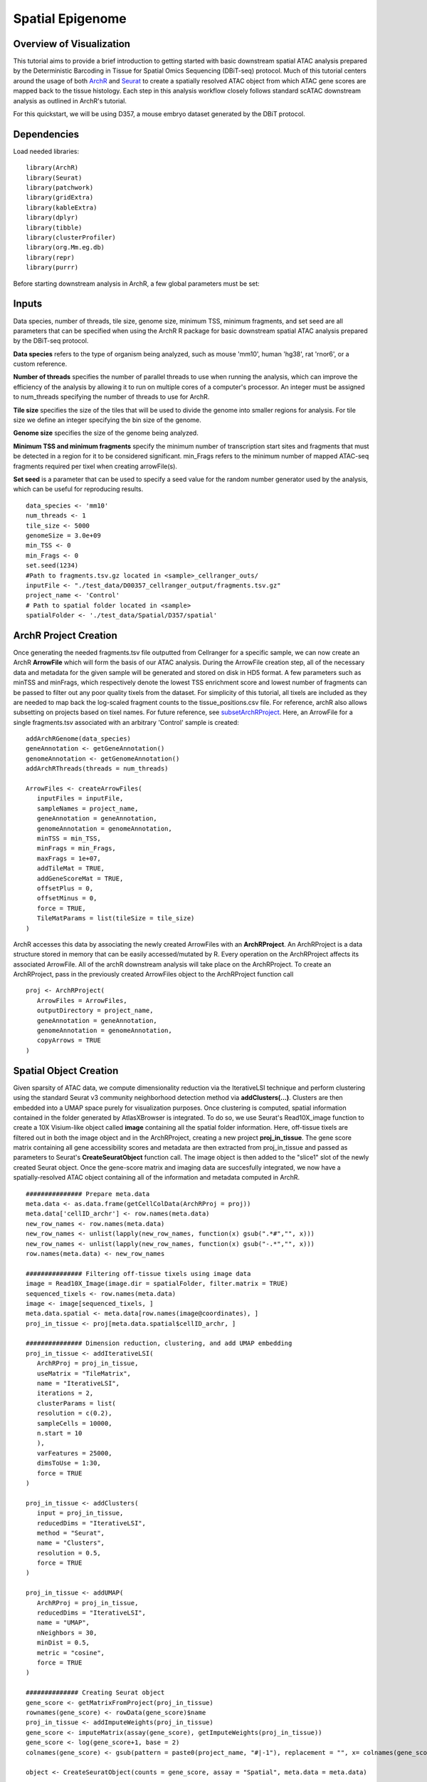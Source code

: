 Spatial Epigenome 
_________________

Overview of Visualization
-------------------------
This tutorial aims to provide a brief introduction to getting started with basic downstream spatial ATAC analysis
prepared by the Deterministic Barcoding in Tissue for Spatial Omics Sequencing (DBiT-seq) protocol. Much of
this tutorial centers around the usage of both `ArchR  <https://www.archrproject.com/bookdown/index.html>`_
and `Seurat <https://satijalab.org/seurat>`_ to create a spatially resolved ATAC object from which ATAC gene scores are mapped
back to the tissue histology. Each step in this analysis workflow closely follows standard scATAC downstream analysis 
as outlined in ArchR's tutorial. 

For this quickstart, we will be using D357, a mouse embryo dataset generated by the DBiT protocol.


Dependencies
------------
Load needed libraries: ::

   library(ArchR)
   library(Seurat)
   library(patchwork)
   library(gridExtra)
   library(kableExtra)
   library(dplyr)
   library(tibble)
   library(clusterProfiler)
   library(org.Mm.eg.db)
   library(repr)
   library(purrr)

Before starting downstream analysis in ArchR, a few global parameters must be set: ::

Inputs
-------------
Data species, number of threads, tile size, genome size, minimum TSS, minimum fragments, and set seed are all parameters that can be specified when using the ArchR R package for basic downstream spatial ATAC analysis prepared by the DBiT-seq protocol.

**Data species** refers to the type of organism being analyzed, such as mouse 'mm10', human 'hg38', rat 'rnor6', or a custom reference.

**Number of threads** specifies the number of parallel threads to use when running the analysis, which can improve the efficiency of the analysis by allowing it to run on multiple cores of a computer's processor. An integer must be assigned to num_threads specifying the number of threads to use for ArchR. 

**Tile size** specifies the size of the tiles that will be used to divide the genome into smaller regions for analysis. For tile size we define an integer specifying the bin size of the genome.

**Genome size** specifies the size of the genome being analyzed.

**Minimum TSS and minimum fragments** specify the minimum number of transcription start sites and fragments that must be detected in a region for it to be considered significant. min_Frags refers to the minimum number of mapped ATAC-seq fragments required per tixel when creating arrowFile(s).

**Set seed** is a parameter that can be used to specify a seed value for the random number generator used by the analysis, which can be useful for reproducing results. ::
  
  data_species <- 'mm10'
  num_threads <- 1
  tile_size <- 5000  
  genomeSize = 3.0e+09
  min_TSS <- 0
  min_Frags <- 0
  set.seed(1234)
  #Path to fragments.tsv.gz located in <sample>_cellranger_outs/
  inputFile <- "./test_data/D00357_cellranger_output/fragments.tsv.gz"
  project_name <- 'Control'
  # Path to spatial folder located in <sample>
  spatialFolder <- './test_data/Spatial/D357/spatial'
  

ArchR Project Creation
---------------------------
Once generating the needed fragments.tsv file outputted from Cellranger for a specific sample, we can now create
an ArchR **ArrowFile** which will form the basis of our ATAC analysis. During the ArrowFile creation step, all of the
necessary data and metadata for the given sample will be generated and stored on disk in HD5 format. A few parameters such as 
minTSS and minFrags, which respectively denote the lowest TSS enrichment score and lowest number of fragments can
be passed to filter out any poor quality tixels from the dataset. For simplicity of this tutorial, all tixels are included as they are needed to map back the log-scaled fragment counts to the tissue_positions.csv file. For reference, archR also allows subsetting on projects based on tixel names. For future reference, see `subsetArchRProject  <https://www.archrproject.com/reference/subsetArchRProject.html>`_. Here, an ArrowFile for a single fragments.tsv associated with an 
arbitrary 'Control' sample is created::
   
   addArchRGenome(data_species)
   geneAnnotation <- getGeneAnnotation()
   genomeAnnotation <- getGenomeAnnotation()
   addArchRThreads(threads = num_threads)
   
   ArrowFiles <- createArrowFiles(
      inputFiles = inputFile,
      sampleNames = project_name,
      geneAnnotation = geneAnnotation,
      genomeAnnotation = genomeAnnotation,
      minTSS = min_TSS,
      minFrags = min_Frags,
      maxFrags = 1e+07,
      addTileMat = TRUE,
      addGeneScoreMat = TRUE,
      offsetPlus = 0,
      offsetMinus = 0,
      force = TRUE,
      TileMatParams = list(tileSize = tile_size)
   )

ArchR accesses this data by associating the newly created ArrowFiles with an **ArchRProject**. An ArchRProject is 
a data structure stored in memory that can be easily accessed/mutated by R. Every operation on the ArchRProject affects its associated
ArrowFile. All of the archR downstream analysis will take place on the ArchRProject. To create an ArchRProject, pass in the previously
created ArrowFiles object to the ArchRProject function call ::

   proj <- ArchRProject(
      ArrowFiles = ArrowFiles, 
      outputDirectory = project_name,
      geneAnnotation = geneAnnotation,
      genomeAnnotation = genomeAnnotation,
      copyArrows = TRUE
   )
   
Spatial Object Creation
-----------------------------
Given sparsity of ATAC data, we compute dimensionality reduction via the IterativeLSI technique and perform clustering using the standard Seurat v3 community neighborhood detection method via **addClusters(…)**. Clusters are then embedded into a UMAP space purely for visualization purposes. Once clustering is computed, spatial information contained in the folder generated by AtlasXBrowser is integrated. To
do so, we use Seurat's Read10X_image function to create a 10X Visium-like object called **image** containing all the spatial folder information. Here, off-tissue tixels are filtered out in both the image object and in the ArchRProject, creating a new project **proj_in_tissue**. The gene 
score matrix containing all gene accessibility scores and metadata are then extracted from proj_in_tissue and passed as parameters to Seurat's **CreateSeuratObject** function call. The image object is then added to the "slice1" slot of the newly created Seurat object. Once the gene-score matrix and imaging data are succesfully integrated, we now have a spatially-resolved ATAC object containing all of the information and metadata computed in ArchR. ::

   ############### Prepare meta.data
   meta.data <- as.data.frame(getCellColData(ArchRProj = proj))
   meta.data['cellID_archr'] <- row.names(meta.data)
   new_row_names <- row.names(meta.data)
   new_row_names <- unlist(lapply(new_row_names, function(x) gsub(".*#","", x)))
   new_row_names <- unlist(lapply(new_row_names, function(x) gsub("-.*","", x)))
   row.names(meta.data) <- new_row_names

   ############### Filtering off-tissue tixels using image data
   image = Read10X_Image(image.dir = spatialFolder, filter.matrix = TRUE)
   sequenced_tixels <- row.names(meta.data)
   image <- image[sequenced_tixels, ]
   meta.data.spatial <- meta.data[row.names(image@coordinates), ]
   proj_in_tissue <- proj[meta.data.spatial$cellID_archr, ]

   ############### Dimension reduction, clustering, and add UMAP embedding
   proj_in_tissue <- addIterativeLSI(
      ArchRProj = proj_in_tissue,
      useMatrix = "TileMatrix", 
      name = "IterativeLSI", 
      iterations = 2, 
      clusterParams = list(
      resolution = c(0.2), 
      sampleCells = 10000, 
      n.start = 10
      ), 
      varFeatures = 25000, 
      dimsToUse = 1:30,
      force = TRUE
   )

   proj_in_tissue <- addClusters(
      input = proj_in_tissue,
      reducedDims = "IterativeLSI",
      method = "Seurat",
      name = "Clusters",
      resolution = 0.5,
      force = TRUE
   )

   proj_in_tissue <- addUMAP(
      ArchRProj = proj_in_tissue, 
      reducedDims = "IterativeLSI", 
      name = "UMAP", 
      nNeighbors = 30, 
      minDist = 0.5, 
      metric = "cosine",
      force = TRUE
   )

   ############## Creating Seurat object
   gene_score <- getMatrixFromProject(proj_in_tissue)
   rownames(gene_score) <- rowData(gene_score)$name
   proj_in_tissue <- addImputeWeights(proj_in_tissue)
   gene_score <- imputeMatrix(assay(gene_score), getImputeWeights(proj_in_tissue))
   gene_score <- log(gene_score+1, base = 2)
   colnames(gene_score) <- gsub(pattern = paste0(project_name, "#|-1"), replacement = "", x= colnames(gene_score))

   object <- CreateSeuratObject(counts = gene_score, assay = "Spatial", meta.data = meta.data)

   image <- image[Cells(x = object)]
   DefaultAssay(object = image) <- "Spatial"
   object[["slice1"]] <- image
   spatial_in_tissue.obj <- object

   spatial_in_tissue.obj$orig.ident = as.factor(project_name)
   Idents(spatial_in_tissue.obj) = 'orig.ident'
   spatial_in_tissue.obj = AddMetaData(spatial_in_tissue.obj, spatial_in_tissue.obj@images$slice1@coordinates)

   ############### Add log2 nFrags back to tissue_positions_list
   tissue_positions_list = read.csv(file = file.path(spatialFolder,'tissue_positions_list.csv'), header = 0)
   meta_tixels <- rownames(meta.data)
   n_frags <- meta.data$nFrags

   n_frags_df <- data.frame(nFrags_log = log(x = n_frags + 1, base = 10))
   rownames(n_frags_df) <- meta_tixels
   tissue_positions_list_m <- merge(tissue_positions_list, n_frags_df, by.x = 'V1', by.y = 'row.names')
   tissue_positions_list_m$nFrags_log_dupe <- tissue_positions_list_m$nFrags_log
   write.table(tissue_positions_list_m, file.path(spatialFolder, "tissue_positions_list_log_nFrags.csv"), col.names = FALSE, row.names = FALSE, sep = ',')                              
                               

Once the spatial objects are generated, various metadata and gene score information can be plotted
back to spatial images using standard Seurat functions such as SpatialDimPlot. Optional aesthetic parameters such as **pt_size_factor** and **cols** are passed to control size of the tixel and color palette displayed in the graphic::
   
   ############## Define aesthetic parameters
   n_clusters <- length(unique(proj_in_tissue$Clusters))
   palette  = c("navyblue", "turquoise2", "tomato", "tan2", "pink", "mediumpurple1", "steelblue", "springgreen2","violetred", "orange", "violetred", "slateblue1",  "violet", "purple",
                "purple3","blue2",  "pink", "coral2", "palevioletred", "red2", "yellowgreen", "palegreen4",
                 "wheat2", "tan", "tan3", "brown",
                 "grey70", "grey50", "grey30")
   cols <- palette[seq_len(n_clusters)]
   names(cols) <- names(proj_in_tissue@sampleMetadata)
   names(cols) <- paste0('C', seq_len(n_clusters))
   cols_hex <- lapply(X = cols, FUN = function(x){
       do.call(rgb, as.list(col2rgb(x)/255))
   })
   cols <- unlist(cols_hex)
   pt_size_factor <- 1
   
   ############## Plotting UMAP/cluster identities to spatial histology
   spatial_in_tissue.obj@meta.data$Clusters = proj_in_tissue$Clusters
   plot_spatial = Seurat::SpatialDimPlot(
       spatial_in_tissue.obj,
       label = FALSE, label.size = 3,
       group.by = "Clusters",
       pt.size.factor = pt_size_factor, cols = cols, stroke = 0) +
       theme(
          plot.title = element_blank(),
          legend.position = "right",
          text=element_text(size=21)) +
          ggtitle(project_name) + theme(plot.title = element_text(hjust = 0.5), text=element_text(size=21))

   plot_spatial$layers[[1]]$aes_params <- c(plot_spatial$layers[[1]]$aes_params, shape=22)
   
   plot_umap = plotEmbedding(
     ArchRProj = proj_in_tissue,
     pal = cols,
     colorBy = "cellColData",
     name = "Clusters",
     embedding = "UMAP",
     size = 2) +
     theme(
       plot.title = element_blank(),
       legend.position = "none",
       text=element_text(size=21))
   
   cluster_plots <- plot_spatial + plot_umap
   cluster_plots

.. image:: ./images/cluster_plots.png
  :width: 800
  :alt: Plots displaying umap embeddings and cluster identies on histology

Additional Visualizations
-----------------------------
Various metadata metrics found in metadata slot can be plotted. Here, quality metrics like log-scaled fragment counts, nucleosome ratios, and TSS enrichment scores are plotted against each tixel's spatial coordinate. Optional graphical aesthetics are applied to the figures: ::

   ############## Plotting quality control metrics to spatial histology
   spatial_in_tissue.obj@meta.data$log10_nFrags <- log10(spatial_in_tissue.obj@meta.data$nFrags)
   plot_metadata = SpatialFeaturePlot(
     object = spatial_in_tissue.obj,
     features = c("log10_nFrags", "NucleosomeRatio", "TSSEnrichment"),
     alpha = c(0.2, 1), pt.size.factor = pt_size_factor) + 
     theme(plot.title = element_text(hjust = 0.5), text=element_text(size=10))
   plot_metadata$layers[[1]]$aes_params <-c(plot_metadata$layers[[1]]$aes_params, shape=22)

   plot_metadata
   
.. image:: ./images/metadata_hist.png
  :width: 650
  :alt: Plots displaying quality control metrics on histology
Standard ArchR plotting can be used with the computed **proj_in_tissue** project. For more information on
function methodology and documentation, please see ArchR's `tutorial  <https://www.archrproject.com/bookdown/index.html>`_

..  
Spatial Plots of Enriched Motifs 
----------------------------------------------------

We use the ArchR package to perform motif enrichment analysis on the dataset and identify enriched motifs. We then use the Seurat package to add 
spatial data to the analysis and plot the spatial data using the enriched motifs as the features. This allows us to visualize which motifs are enriched 
in specific regions of the tissue, visualize it's spatial distribution, and gain insights into the regulation of gene expression in the tissue.


**Call peaks and add group coverages and reproducible peak sets**
------------------------------------------------------------------------

Use the addGroupCoverages function to call on the input ArchR project object, proj_in_tissue, to add group coverages to the object. The groupBy 
parameter specifies which metadata column to group the coverages by, in this case 'Clusters'.  
This function calculates the average coverage of each peak in a single-cell RNA-seq dataset, grouped by 'Clusters'. The resulting object contains the 
average coverage of each peak in each group, along with metadata about the peaks and the groups. This is done to obtain an understanding of the 
coverage of peaks across different clusters to provide insights into various cluster characteristics.::


   out_list <- tryCatch(expr = {
    proj_in_tissue <- addGroupCoverages(ArchRProj = proj_in_tissue, groupBy = "Clusters")
      })

Use the findMacs2 function to find the path to the macs2 program on the system. Then, use the addReproduciblePeakSet function to call on the 
proj_in_tissue to add reproducible peak sets to the object. The groupBy, pathToMacs2, and genomeSize parameters are used to specify the metadata column 
to group the peaks by, the path to the macs2 program, and the size of the genome. The force parameter is set to TRUE to force re-running the peak 
calling even if it has already been performed. This step is done to identify reproducible peaks across different clusters.::

    pathToMacs2 <- findMacs2()
    proj_in_tissue <- addReproduciblePeakSet(
      ArchRProj = proj_in_tissue,
      groupBy = "Clusters",
      pathToMacs2 = pathToMacs2,
      genomeSize = genomeSize,
      force = TRUE
   )

Add peak matrices
------------------------

Use the addPeakMatrix function to call on proj_in_tissue to add a peak matrix to the object. This matrix is used to store the peak calls, which are 
regions of the genome that show an enrichment of reads when compared to a background. This step is done to create a data structure that can efficiently 
store and retrieve the peak calls, which can be used for downstream analysis.::

   proj_in_tissue <- addPeakMatrix(proj_in_tissue)


Add deviation matrices, motif enrichment
----------------------------------------

Check if the Motif column is not in the names of the peak annotation data frame. If this is the case, then add motif annotations to the object using 
the addMotifAnnotations function. The motifSet parameter is set to cisbp for human and mouse datasets, and encode for all other species. The name 
parameter is set to Motif, and the force parameter is set to TRUE to force re-running the motif enrichment analysis even if it has already been performed. ::

   if("Motif" %ni% names(proj_in_tissue@peakAnnotation)){
    if (data_species == "hg38" || data_species == "mm10") {
      proj_in_tissue <- addMotifAnnotations(ArchRProj = proj_in_tissue, motifSet = "cisbp", name = "Motif", force = TRUE)
    } else {
      proj_in_tissue <- addMotifAnnotations(ArchRProj = proj_in_tissue, motifSet = "encode", name = "Motif", force = TRUE, species = getGenome(ArchRProj = proj_in_tissue))
    }
   }

Use the addBgdPeaks() function to add background peak information. This function takes the ArchRProj object as an input, along with the force argument, which is set to TRUE so that it'll overwrite any existing background peak information in the object. ::

   proj_in_tissue <- addBgdPeaks(proj_in_tissue, force = TRUE)

Add a matrix of deviations using the addDeviationsMatrix() function. This function takes the ArchRProj object as an input, along with the 
peakAnnotation argument, which specifies the name of the peak annotations to use when calculating the deviations. ::

   proj_in_tissue <- addDeviationsMatrix(
      ArchRProj = proj_in_tissue, 
      peakAnnotation = "Motif",
      force = TRUE
    )

Save project as RDS file
--------------------------------

Save the project as an RDS file using the saveRDS() function. RDS files are a binary file format so it can be loaded and used in future analyses ::

   saveRDS(proj_in_tissue, paste0(project_name, "_spatial_markerMotifs.rds"))

Get marker features and create list of enriched motifs
--------------------------------------------------------

Use getMarkerFeatures() to identify marker features within the ArchRProj object. The identified markers are then filtered using getMarkers() and stored 
in the motifs variable. This step is done to identify markers that are specific to certain clusters.  ::

   markersMotifs <- getMarkerFeatures(
   ArchRProj = proj_in_tissue,
   useMatrix = "MotifMatrix",
   groupBy = "Clusters",
   bias = c("TSSEnrichment", "log10(nFrags)"),
   testMethod = "wilcoxon",
   useSeqnames = 'z'
   )

   markerMotifsList <- getMarkers(markersMotifs,
   motifs <- list()
    for (i in seq_len(length(markerMotifsList))) {
      if (length(markerMotifsList[[i]]$name)>1) {
        motifs <- c(motifs, markerMotifsList[[i]]$name[[1]])
        motifs <- c(motifs, markerMotifsList[[i]]$name[[2]])
      }
    }


If the input list of motifs has more than one element, converts the motif to a string, and add a "z:" prefix to each motif, remove duplicate motifs, 
and assign the resulting list of motifs to the variable motifs. We do this to create a list of enriched motifs that are specific to certain clusters. 
::

     if (length(motifs)>1) {
       motifs <- unlist(motifs)
       motifs <- paste0('z:', motifs)
   motifs <- unique(motifs)


Apply addImputeWeights to the input Seurat object and assign the result to the variable proj_in_tissue. This step is done to improve the accuracy of the marker features by imputing missing values.::

   proj_in_tissue <- addImputeWeights(proj_in_tissue)

Deviation scores and matrices
----------------------------------------

Apply getDeviation_ArchR to the modified Seurat object and the list of motifs, along with the result of applying the getImputeWeights function to the 
modified Seurat object. Assign the result to the variable dev_score. ::

   dev_score <- getDeviation_ArchR(ArchRProj = proj_in_tissue, name = motifs, imputeWeights = getImputeWeights(proj_in_tissue))

Set all NA values in dev_score to 0. ::

   dev_score[is.na(dev_score)] <- 0 #min(dev_score, na.rm = TRUE)

Create a new Seurat object using the dev_score matrix and the metadata from the input Seurat object, and assign the result to the variable object. ::

   object <- CreateSeuratObject(counts = dev_score, assay = "Spatial", meta.data = meta.data)

Filtering and setting default assay
----------------------------------------

Load image from a specified directory, filter the image based on the cells present in the object Seurat object, and set the image as the default assay 
for object.

Assign object to the variable spatial.obj. ::

   image <- Read10X_Image(image.dir = spatialFolder, filter.matrix = TRUE)
      image <- image[Cells(x = object)]
      DefaultAssay(object = image) <- "Spatial"
      object[['slice1']] <- image

   spatial.obj <- object

Creating Spatial plots for enriched motifs
------------------------------------------------

Create a list of plots called motif_list. For each enriched motif in the spatial.obj object, create a plot using SpatialPlot_new(). The features 
argument specifies the motif to plot, and the pt.size.factor argument specifies the size of the points on the plot. The image.alpha and stroke 
arguments control the transparency and stroke width of the plot. The alpha argument controls the transparency of the points on the plot. The min.cutoff 
and max.cutoff arguments specify the minimum and maximum values to include on the plot. Then sets the shape of the points to squares using the shape 
parameter. Add the resulting plot to motif_list. ::

   motif_list <- list()
      for(i in rownames(x=spatial.obj)){
        motif_list[[i]] <- SpatialPlot_new(spatial.obj, features=i, pt.size.factor = pt_size_factor, 
                                           image.alpha = 0, stroke = 0, alpha = c(1, 1),  min.cutoff = "q10", max.cutoff = "q90") + 
          theme(legend.position = "top", legend.text=element_text(size=9), legend.title=element_text(size=9))
        motif_list[[i]]$layers[[1]]$aes_params <- c(motif_list[[i]]$layers[[1]]$aes_params, shape=22) # set spots to square shape 
      }

Create a combined plot of all the individual motif plots using the wrap_plots function, specifying the number of columns. ::

   motif_plots <- wrap_plots(motif_list, ncol = 3)

Save the combined plot as a PNG image. ::

   png(file="./figure/motifs.png", width = 8, height=ceiling(length(motifs)/3)*3, unit="in", res = 300)
    print(motif_plots)
    dev.off()
   }
   
.. image:: ./images/motifs.png
:width: 400
:alt: Motif Plots

require(ggseqlogo)
  motif_pwm <- getPeakAnnotation(proj_in_tissue, "Motif")$motifs
  logo_list <- list()
  for(i in rownames(x=spatial.obj)){
    motif_ID <- motif_pwm[[str_replace(i, "-", "_")]] # change here
    mat <- TFBSTools::as.matrix(motif_ID)
    probmat <- exp(mat) * matrix(TFBSTools::bg(motif_ID), nrow = nrow(mat), ncol = ncol(mat),  byrow = FALSE)
    logo_list[[i]] <- ggseqlogo(probmat)
  }
  logo_plots <- wrap_plots(logo_list, ncol = 3)

  png(file="logos.png", width = 8, height=ceiling(length(motifs)/3)*1.5, unit="in", res = 300)
  print(logo_plots)
  dev.off()

.. image:: ./images/logo_plots.png
:width: 400
:alt: Logos Plots
  
